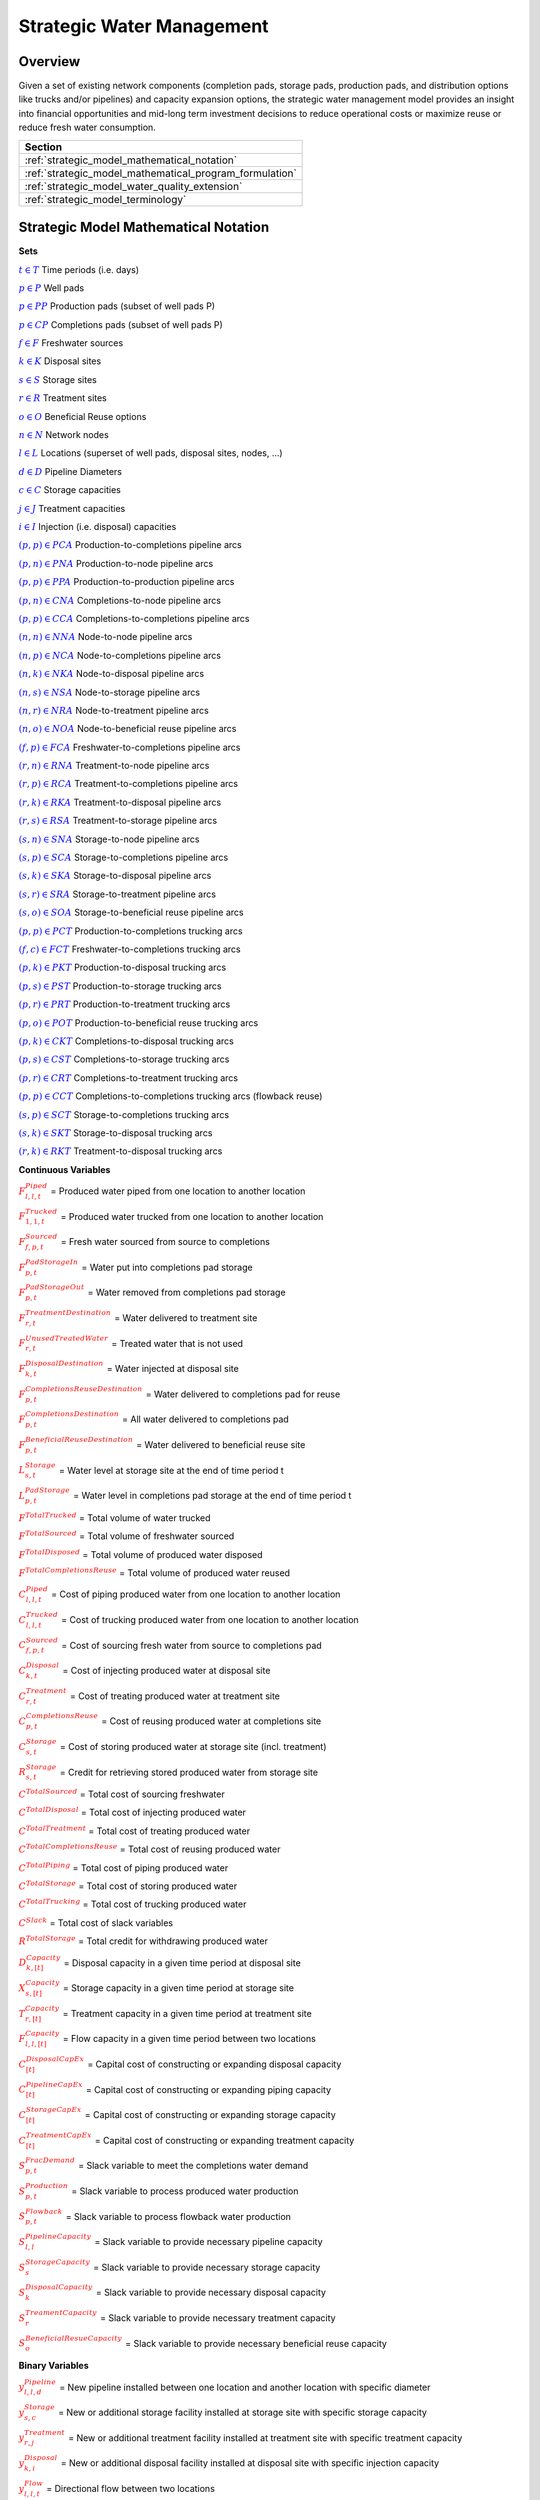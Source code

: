 ﻿Strategic Water Management
==========================

Overview
--------

Given a set of existing network components (completion pads, storage pads, production pads, and distribution options like trucks and/or pipelines) and capacity expansion options, the strategic water management model provides an insight into financial opportunities and mid-long term investment decisions to reduce operational costs or maximize reuse or reduce fresh water consumption.

+---------------------------------------------------------+
| Section                                                 |
+=========================================================+
| :ref:`strategic_model_mathematical_notation`            |
+---------------------------------------------------------+
| :ref:`strategic_model_mathematical_program_formulation` |
+---------------------------------------------------------+
| :ref:`strategic_model_water_quality_extension`          |
+---------------------------------------------------------+
| :ref:`strategic_model_terminology`                      |
+---------------------------------------------------------+


.. _strategic_model_mathematical_notation:

Strategic Model Mathematical Notation
-------------------------------------

**Sets**

:math:`\textcolor{blue}{t ∈ T}`			                               Time periods (i.e. days)

:math:`\textcolor{blue}{p ∈ P}`			                               Well pads

:math:`\textcolor{blue}{p ∈ PP}`			                           Production pads (subset of well pads P)

:math:`\textcolor{blue}{p ∈ CP}`		                               Completions pads (subset of well pads P)

:math:`\textcolor{blue}{f ∈ F}`			                               Freshwater sources

:math:`\textcolor{blue}{k ∈ K}`			                               Disposal sites

:math:`\textcolor{blue}{s ∈ S}`			                               Storage sites

:math:`\textcolor{blue}{r ∈ R}`			                               Treatment sites

:math:`\textcolor{blue}{o ∈ O}`			                               Beneficial Reuse options

:math:`\textcolor{blue}{n ∈ N}`			                               Network nodes

:math:`\textcolor{blue}{l ∈ L}`			                               Locations (superset of well pads, disposal sites, nodes, …)

:math:`\textcolor{blue}{d ∈ D}`			                               Pipeline Diameters

:math:`\textcolor{blue}{c ∈ C}`				                           Storage capacities

:math:`\textcolor{blue}{j ∈ J}`				                           Treatment capacities

:math:`\textcolor{blue}{i ∈ I}`				                           Injection (i.e. disposal) capacities


:math:`\textcolor{blue}{(p,p) ∈ PCA}`	                               Production-to-completions pipeline arcs

:math:`\textcolor{blue}{(p,n) ∈ PNA}`                                 Production-to-node pipeline arcs

:math:`\textcolor{blue}{(p,p) ∈ PPA}`                                 Production-to-production pipeline arcs

:math:`\textcolor{blue}{(p,n) ∈ CNA}`	                               Completions-to-node pipeline arcs

:math:`\textcolor{blue}{(p,p) ∈ CCA}`	                               Completions-to-completions pipeline arcs

:math:`\textcolor{blue}{(n,n) ∈ NNA}`                                 Node-to-node pipeline arcs

:math:`\textcolor{blue}{(n,p) ∈ NCA}`                                 Node-to-completions pipeline arcs

:math:`\textcolor{blue}{(n,k) ∈ NKA}`	                               Node-to-disposal pipeline arcs

:math:`\textcolor{blue}{(n,s) ∈ NSA}`	                               Node-to-storage pipeline arcs

:math:`\textcolor{blue}{(n,r) ∈ NRA}`                                 Node-to-treatment pipeline arcs

:math:`\textcolor{blue}{(n,o) ∈ NOA}`	                               Node-to-beneficial reuse pipeline arcs

:math:`\textcolor{blue}{(f,p) ∈ FCA}`	                               Freshwater-to-completions pipeline arcs

:math:`\textcolor{blue}{(r,n) ∈ RNA}`	                               Treatment-to-node pipeline arcs

:math:`\textcolor{blue}{(r,p) ∈ RCA}`	                               Treatment-to-completions pipeline arcs

:math:`\textcolor{blue}{(r,k) ∈ RKA}`	                               Treatment-to-disposal pipeline arcs

:math:`\textcolor{blue}{(r,s) ∈ RSA}`			                       Treatment-to-storage pipeline arcs

:math:`\textcolor{blue}{(s,n) ∈ SNA}`	                               Storage-to-node pipeline arcs

:math:`\textcolor{blue}{(s,p) ∈ SCA}`	                               Storage-to-completions pipeline arcs

:math:`\textcolor{blue}{(s,k) ∈ SKA}`	                               Storage-to-disposal pipeline arcs

:math:`\textcolor{blue}{(s,r) ∈ SRA}`	                               Storage-to-treatment pipeline arcs

:math:`\textcolor{blue}{(s,o) ∈ SOA}`	                               Storage-to-beneficial reuse pipeline arcs


:math:`\textcolor{blue}{(p,p) ∈ PCT}`	                               Production-to-completions trucking arcs

:math:`\textcolor{blue}{(f,c) ∈ FCT}`                                 Freshwater-to-completions trucking arcs

:math:`\textcolor{blue}{(p,k) ∈ PKT}`	                               Production-to-disposal trucking arcs

:math:`\textcolor{blue}{(p,s) ∈ PST}`                                 Production-to-storage trucking arcs

:math:`\textcolor{blue}{(p,r) ∈ PRT}`	                               Production-to-treatment trucking arcs

:math:`\textcolor{blue}{(p,o) ∈ POT}`	                               Production-to-beneficial reuse trucking arcs

:math:`\textcolor{blue}{(p,k) ∈ CKT}`	                               Completions-to-disposal trucking arcs

:math:`\textcolor{blue}{(p,s) ∈ CST}`	                               Completions-to-storage trucking arcs

:math:`\textcolor{blue}{(p,r) ∈ CRT}`                                 Completions-to-treatment trucking arcs

:math:`\textcolor{blue}{(p,p) ∈ CCT}`	                               Completions-to-completions trucking arcs (flowback reuse)

:math:`\textcolor{blue}{(s,p) ∈ SCT}`                                 Storage-to-completions trucking arcs

:math:`\textcolor{blue}{(s,k) ∈ SKT}`                                 Storage-to-disposal trucking arcs

:math:`\textcolor{blue}{(r,k) ∈ RKT}`	                               Treatment-to-disposal trucking arcs



**Continuous Variables**

:math:`\textcolor{red}{F_{l,l,t}^{Piped}}` =                           Produced water piped from one location to another location

:math:`\textcolor{red}{F_{1,1,t}^{Trucked}}` =	                       Produced water trucked from one location to another location

:math:`\textcolor{red}{F_{f,p,t}^{Sourced}}` =                         Fresh water sourced from source to completions

:math:`\textcolor{red}{F_{p,t}^{PadStorageIn}}` =	                   Water put into completions pad storage

:math:`\textcolor{red}{F_{p,t}^{PadStorageOut}}` =	                   Water removed from completions pad storage

:math:`\textcolor{red}{F_{r,t}^{TreatmentDestination}}` =	           Water delivered to treatment site

:math:`\textcolor{red}{F_{r,t}^{UnusedTreatedWater}}` =	               Treated water that is not used

:math:`\textcolor{red}{F_{k,t}^{DisposalDestination}}` =               Water injected at disposal site

:math:`\textcolor{red}{F_{p,t}^{CompletionsReuseDestination}}` =	   Water delivered to completions pad for reuse

:math:`\textcolor{red}{F_{p,t}^{CompletionsDestination}}` =	           All water delivered to completions pad

:math:`\textcolor{red}{F_{p,t}^{BeneficialReuseDestination}}` =	       Water delivered to beneficial reuse site



:math:`\textcolor{red}{L_{s,t}^{Storage}}` =	                       Water level at storage site at the end of time period t

:math:`\textcolor{red}{L_{p,t}^{PadStorage}}` =	                       Water level in completions pad storage  at the end of time period t

:math:`\textcolor{red}{F^{TotalTrucked}}` =	                           Total volume of water trucked

:math:`\textcolor{red}{F^{TotalSourced}}` =                            Total volume of freshwater sourced

:math:`\textcolor{red}{F^{TotalDisposed}}` =                           Total volume of produced water disposed

:math:`\textcolor{red}{F^{TotalCompletionsReuse}}` =                   Total volume of produced water reused



:math:`\textcolor{red}{C_{l,l,t}^{Piped}}` =	                       Cost of piping produced water from one location to another location

:math:`\textcolor{red}{C_{l,l,t}^{Trucked}}` =	                       Cost of trucking produced water from one location to another location

:math:`\textcolor{red}{C_{f,p,t}^{Sourced}}` =	                       Cost of sourcing fresh water from source to completions pad

:math:`\textcolor{red}{C_{k,t}^{Disposal}}` =                          Cost of injecting produced water at disposal site

:math:`\textcolor{red}{C_{r,t}^{Treatment}}` =	                       Cost of treating produced water at treatment site

:math:`\textcolor{red}{C_{p,t}^{CompletionsReuse}}` =                  Cost of reusing produced water at completions site

:math:`\textcolor{red}{C_{s,t}^{Storage}}` =                           Cost of storing produced water at storage site (incl. treatment)

:math:`\textcolor{red}{R_{s,t}^{Storage}}` =                           Credit for retrieving stored produced water from storage site

:math:`\textcolor{red}{C^{TotalSourced}}` =                            Total cost of sourcing freshwater

:math:`\textcolor{red}{C^{TotalDisposal}}` =                           Total cost of injecting produced water

:math:`\textcolor{red}{C^{TotalTreatment}}` = 	                       Total cost of treating produced water

:math:`\textcolor{red}{C^{TotalCompletionsReuse}}` =                   Total cost of reusing produced water

:math:`\textcolor{red}{C^{TotalPiping}}` = 	                           Total cost of piping produced water

:math:`\textcolor{red}{C^{TotalStorage}}` =                            Total cost of storing produced water

:math:`\textcolor{red}{C^{TotalTrucking}}` =                           Total cost of trucking produced water

:math:`\textcolor{red}{C^{Slack}}` =                                   Total cost of slack variables

:math:`\textcolor{red}{R^{TotalStorage}}` = 	                       Total credit for withdrawing produced water



:math:`\textcolor{red}{D_{k,[t]}^{Capacity}}` =                        Disposal capacity in a given time period at disposal site

:math:`\textcolor{red}{X_{s,[t]}^{Capacity}}` =                        Storage capacity in a given time period at storage site

:math:`\textcolor{red}{T_{r,[t]}^{Capacity}}` =                        Treatment capacity in a given time period at treatment site

:math:`\textcolor{red}{F_{l,l,[t]}^{Capacity}}` =                      Flow capacity in a given time period between two locations



:math:`\textcolor{red}{C_{[t]}^{DisposalCapEx}}` =                     Capital cost of constructing or expanding disposal capacity

:math:`\textcolor{red}{C_{[t]}^{PipelineCapEx}}` =                     Capital cost of constructing or expanding piping capacity

:math:`\textcolor{red}{C_{[t]}^{StorageCapEx}}` =                      Capital cost of constructing or expanding storage capacity

:math:`\textcolor{red}{C_{[t]}^{TreatmentCapEx}}` =                    Capital cost of constructing or expanding treatment capacity



:math:`\textcolor{red}{S_{p,t}^{FracDemand}}` =  	                   Slack variable to meet the completions water demand

:math:`\textcolor{red}{S_{p,t}^{Production}}` = 	                   Slack variable to process produced water production

:math:`\textcolor{red}{S_{p,t}^{Flowback}}` = 	                       Slack variable to process flowback water production

:math:`\textcolor{red}{S_{l,l}^{Pipeline Capacity}}` =                 Slack variable to provide necessary pipeline capacity

:math:`\textcolor{red}{S_{s}^{StorageCapacity}}` =                     Slack variable to provide necessary storage capacity

:math:`\textcolor{red}{S_{k}^{DisposalCapacity}}` =                    Slack variable to provide necessary disposal capacity

:math:`\textcolor{red}{S_{r}^{TreamentCapacity}}` =                    Slack variable to provide necessary treatment capacity

:math:`\textcolor{red}{S_{o}^{BeneficialResueCapacity}}` =             Slack variable to provide necessary beneficial reuse capacity



**Binary Variables**


:math:`\textcolor{red}{y_{l,l,d}^{Pipeline}}` =                        New pipeline installed between one location and another location with specific diameter

:math:`\textcolor{red}{y_{s,c}^{Storage}}` =                           New or additional storage facility installed at storage site with specific storage capacity

:math:`\textcolor{red}{y_{r,j}^{Treatment}}` =                         New or additional treatment facility installed at treatment site with specific treatment capacity

:math:`\textcolor{red}{y_{k,i}^{Disposal}}` =                          New or additional disposal facility installed at disposal site with specific injection capacity

:math:`\textcolor{red}{y_{l,l,t}^{Flow}}` =                            Directional flow between two locations

:math:`\textcolor{red}{z_{l,l,d,t}^{Pipeline}}` =                      Timing of pipeline installation between one location and another location with specific diameter

:math:`\textcolor{red}{z_{s,c,t}^{Storage}}` =                         Timing of storage facility installation at storage site with specific storage capacity

:math:`\textcolor{red}{z_{k,i,t}^{Disposal}}` =                        Timing of disposal facility installation at disposal site with specific injection capacity



**Parameters**

:math:`\textcolor{green}{y_{p,t}^{Completions}}` = 	                   Completions demand at a completions site in a time period

:math:`\textcolor{green}{y^{TotalDemand}}` =                           Total water demand over the planning horizon



:math:`\textcolor{green}{β_{p,t}^{Production}}` = 	                   Produced water supply forecast for a production pad

:math:`\textcolor{green}{β_{p,t}^{Flowback}}` =	                       Flowback supply forecast for a completions pad

:math:`\textcolor{green}{β^{TotalProd}}` =                             Total water production (production & flowback) over the planning horizon



:math:`\textcolor{green}{σ_{l,l}^{Pipeline}}` =	                       Initial weekly pipeline capacity between two locations

:math:`\textcolor{green}{σ_{k}^{Disposal}}` =	                       Initial weekly disposal capacity at a disposal site

:math:`\textcolor{green}{σ_{s}^{Storage}}` =                           Initial storage capacity at a storage site

:math:`\textcolor{green}{σ_{p,t}^{PadStorage}}` =                      Storage capacity at completions site

:math:`\textcolor{green}{σ_{r}^{Treatment}}` =                         Initial weekly treatment capacity at a treatment site

:math:`\textcolor{green}{σ_{o}^{BeneficialReuse}}` =                   Initial weekly reuse capacity at a reuse site

:math:`\textcolor{green}{σ_{f,t}^{Freshwater}}` =                      Weekly freshwater sourcing capacity at freshwater source

:math:`\textcolor{green}{σ_{p}^{Offloading,Pad}}` =                    Weekly truck offloading sourcing capacity per pad

:math:`\textcolor{green}{σ_{s}^{Offloading,Storage}}` =	               Weekly truck offloading sourcing capacity per storage site


:math:`\textcolor{green}{σ_{p}^{Processing,Pad}}` =                    Weekly processing (e.g. clarification) capacity per pad

:math:`\textcolor{green}{σ_{s}^{Processing,Storage}}` =                Weekly processing (e.g. clarification) capacity at storage site

:math:`\textcolor{green}{σ_{n}^{Node}}` =                              Weekly capacity per network node



:math:`\textcolor{green}{W_{r}^{TreatmentComponent}}` =                Water quality component treated for at treatment site

:math:`\textcolor{green}{ϵ_{r, w}^{Treatment}}` =                      Treatment efficiency at treatment site

:math:`\textcolor{green}{α^{AnnualizationRate}}` =                     Annualization Rate [%]



:math:`\textcolor{green}{δ_{i}^{Disposal}}` =                          Disposal capacity installation or expansion increments

:math:`\textcolor{green}{δ_{c}^{Storage}}` =                           Storage capacity installation or expansion increments

:math:`\textcolor{green}{δ_{j}^{Treatment}}` =                         Treatment capacity installation or expansion increments

:math:`\textcolor{green}{δ^{Truck}}` =                                 Truck capacity



:math:`\textcolor{green}{τ_{k}^{Disposal}}` =                          Disposal construction or expansion lead time

:math:`\textcolor{green}{τ_{s}^{Storage}}` =                           Storage construction or expansion lead time

:math:`\textcolor{green}{τ_{l,l}^{Pipeline}}` =                        Pipeline construction or expansion lead time

:math:`\textcolor{green}{τ_{p,p}^{Trucking}}` =                        Drive time between two pads

:math:`\textcolor{green}{τ_{p,k}^{Trucking}}` =	                       Drive time from a pad to a disposal site

:math:`\textcolor{green}{τ_{p,s}^{Trucking}}` =	                       Drive time from a pad to a storage site

:math:`\textcolor{green}{τ_{p,r}^{Trucking}}` =	                       Drive time from a pad to a treatment site

:math:`\textcolor{green}{τ_{p,o}^{Trucking}}` =                        Drive time from a pad to a beneficial reuse site

:math:`\textcolor{green}{τ_{s,p}^{Trucking}}` =	                       Drive time from a storage site to a completions site

:math:`\textcolor{green}{τ_{s,k}^{Trucking}}` =                        Drive time from a storage site to a disposal site

:math:`\textcolor{green}{τ_{r,k}^{Trucking}}` =                        Drive time from a treatment site to a disposal site

:math:`\textcolor{green}{λ_{s}^{Storage}}` =                           Initial storage level at storage site

:math:`\textcolor{green}{λ_{p}^{PadStorage}}` =                        Initial storage level at completions site

:math:`\textcolor{green}{θ_{s}^{Storage}}` =                           Terminal storage level at storage site

:math:`\textcolor{green}{θ_{p}^{PadStorage}}` =                        Terminal storage level at completions site

:math:`\textcolor{green}{κ_{k,i}^{Disposal}}` =                        Disposal construction or expansion capital cost for selected capacity increment

:math:`\textcolor{green}{κ_{s,c}^{Storage}}` =                         Storage construction or expansion capital cost for selected capacity increment

:math:`\textcolor{green}{κ_{r,j}^{Treatment}}` =                       Treatment construction or expansion capital cost for selected capacity increment


**The cost parameter for expanding or constructing new pipeline capacity is structured differently depending on model configuration settings. If the pipeline cost configuration is distance based:**

    :math:`\textcolor{green}{κ^{Pipeline}}` =                              Pipeline construction or expansion capital cost [$/inch-mile]

    :math:`\textcolor{green}{μ_{d}^{Pipeline}}` =                          Pipeline diameter installation or expansion increments  [inch]

    :math:`\textcolor{green}{λ_{l,l}^{Pipeline}}` = 	                   Pipeline segment length [miles]

**Otherwise, if the pipeline cost configuration is capacity based:**

    :math:`\textcolor{green}{κ_{l,l,d}^{Pipeline}}` =                      Pipeline construction or expansion capital cost for selected diameter capacity [$/bbl/day]

    :math:`\textcolor{green}{δ_{d}^{Pipeline}}` =                          Pipeline capacity installation or expansion capacity increments  [bbl/day]


:math:`\textcolor{green}{π_{k}^{Disposal}}` =                          Disposal operational cost

:math:`\textcolor{green}{π_{r}^{Treatment}}` =	                       Treatment operational cost (may include “clean brine”)

:math:`\textcolor{green}{π_{p}^{CompletionReuse}}` =                   Completions reuse operational cost

:math:`\textcolor{green}{π_{s}^{Storage}}` =                           Storage deposit operational cost

:math:`\textcolor{green}{ρ_{s}^{Storage}}` =                           Storage withdrawal operational credit

:math:`\textcolor{green}{π_{l,l}^{Pipeline}}` =	                       Pipeline operational cost

:math:`\textcolor{green}{π_{l}^{Trucking}}` =                          Trucking hourly cost (by source)

:math:`\textcolor{green}{π_{f}^{Sourcing}}` =                          Fresh sourcing cost


:math:`\textcolor{green}{M^{Flow}}` =                                  Big-M flow parameter



:math:`\textcolor{green}{ψ^{FracDemand}}` =                            Slack cost parameter

:math:`\textcolor{green}{ψ^{Production}}` =                            Slack cost parameter

:math:`\textcolor{green}{ψ^{Flowback}}` =                              Slack cost parameter

:math:`\textcolor{green}{ψ^{PipelineCapacity}}` =                      Slack cost parameter

:math:`\textcolor{green}{ψ^{StorageCapacity}}` =  	                   Slack cost parameter

:math:`\textcolor{green}{ψ^{DisposalCapacity}}` =                      Slack cost parameter

:math:`\textcolor{green}{ψ^{TreamentCapacity}}` =                      Slack cost parameter

:math:`\textcolor{green}{ψ^{BeneficialReuseCapacity}}` =  	           Slack cost parameter



.. _strategic_model_mathematical_program_formulation:

Strategic Model Mathematical Program Formulation
------------------------------------------------


**Objectives**

Two objective functions can be considered for the optimization of a produced water system: first, the minimization of costs, which includes operational costs associated with procurement of fresh water, the cost of disposal, trucking and piping produced water between well pads and treatment facilities, and the cost of storing, treating and reusing produced water. Capital costs are also considered due to infrastructure build out such as the installation of pipelines, treatment, and storage facilities. A credit for (re)using treated water is also considered, and additional slack variables are included to facilitate the identification of potential issues with input data. The second objective is the maximization of water reused which is defined as the ratio between the treated produced water that is used in completions operations and the total produced water coming to surface.

.. math::

    min = \textcolor{red}{C^{TotalSourced}}+\textcolor{red}{C^{TotalDisposal}}+\textcolor{red}{C^{TotalTreatment}}

        +\textcolor{red}{C^{TotalCompletionsReuse}}+\textcolor{red}{C^{TotalPiping}}+\textcolor{red}{C^{TotalStorage}}

        + \textcolor{red}{C^{TotalTrucking}}+\textcolor{green}{α^{AnnualizationRate}}⋅(\textcolor{red}{C^{DisposalCapEx}}

        +\textcolor{red}{C^{StorageCapEx}}+\textcolor{red}{C^{TreatmentCapEx}}+\textcolor{red}{C^{PipelineCapEx}})

        +\textcolor{red}{C^{Slack}}-\textcolor{red}{R^{TotalStorage}}


.. math::

    max = \textcolor{red}{F^{TotalCompletionsReuse}}/\textcolor{green}{β^{TotalProd}}



**Annualization Rate Calculation:**

The annualization rate is calculated using the formula described at this website:  http://www.energycommunity.org/webhelppro/Expressions/AnnualizedCost.htm.
The annualization rate takes the discount rate (rate) and the number of years the CAPEX investment is expected to be used (life) as input.

.. math::
    \textcolor{green}{α^{AnnualizationRate}} = \frac{\textcolor{green}{rate}}{(1-{(1+\textcolor{green}{rate})}^{-\textcolor{green}{life}})}


**Completions Pad Demand Balance:** ∀p ∈ CP, t ∈ T

Completions pad demand can be met by trucked or piped water moved into the pad in addition to water in completions pad storage. For each completions pad and for each time period, completions demand at the given pad is equal to the sum of all piped and trucked water moved into the completions pad plus water removed from the pad storage minus water put into the pad storage plus a slack.

.. math::

    \textcolor{green}{γ_{p,t}^{Completions}} = ∑_{(n,p)∈NCA}\textcolor{red}{F_{l,l,t}^{Piped}}+∑_{(p,p)∈PCA}\textcolor{red}{F_{l,l,t}^{Piped}}+∑_{(s,p)∈SCA}\textcolor{red}{F_{l,l,t}^{Piped}}

        +∑_{(p,c)∈CCA}\textcolor{red}{F_{l,l,t}^{Piped}} +∑_{(r,p)∈RCA}\textcolor{red}{F_{l,l,t}^{Piped}} +∑_{(f,p)∈FCA}\textcolor{red}{F_{l,l,t}^{Sourced}}

        +∑_{(p,p)∈PCT}\textcolor{red}{F_{l,l,t}^{Trucked}} +∑_{(s,p)∈SCT}\textcolor{red}{F_{l,l,t}^{Trucked}} +∑_{(p,p)∈CCT}\textcolor{red}{F_{l,l,t}^{Trucked}}

        +∑_{(f,p)∈FCT}\textcolor{red}{F_{l,l,t}^{Trucked}} +\textcolor{red}{F_{p,t}^{PadStorageOut}}-\textcolor{red}{F_{p,t}^{PadStorageIn}}+\textcolor{red}{S_{p,t}^{FracDemand}}


**Completions Pad Storage Balance:** ∀p ∈ CP, t ∈ T

Sets the storage level at the completions pad. For each completions pad and for each time period, completions pad storage is equal to storage in last time period plus water put in minus water removed. If it is the first time period, the pad storage is the initial pad storage.


.. math::

    \textcolor{red}{L_{p,t}^{PadStorage}} = \textcolor{green}{λ_{p,t=1}^{PadStorage}}+\textcolor{red}{L_{p,t-1}^{PadStorage}}+\textcolor{red}{F_{p,t}^{StorageIn}}-\textcolor{red}{F_{p,t}^{StorageOut}}



**Completions Pad Storage Capacity:** ∀p ∈ CP, t ∈ T

The storage at each completions pad must always be at or below its capacity in every time period.

.. math::

    \textcolor{red}{L_{p,t}^{PadStorage}}≤\textcolor{green}{σ_{p}^{PadStorage}}



**Terminal Completions Pad Storage Level:** ∀p ∈ CP, t ∈ T

The storage in the last period must be at or below its terminal storage level.

.. math::

    \textcolor{red}{L_{p,t=T}^{PadStorage}}≤\textcolor{green}{θ_{p}^{PadStorage}}

The storage in the last period must be at or below its terminal storage level.



**Freshwater Sourcing Capacity:** ∀f ∈ F, t ∈ T

For each freshwater source and each time period, the outgoing water from the freshwater source is below the freshwater capacity.

.. math::

      ∑_{(f,p)∈FCA}\textcolor{red}{F_{l,l,t}^{Sourced}} +∑_{(f,p)∈FCT}\textcolor{red}{F_{l,l,t}^{Trucked}} ≤\textcolor{green}{σ_{f,t}^{Freshwater}}



**Completions Pad Truck Offloading Capacity:** ∀p ∈ CP, t ∈ T

For each completions pad and time period, the volume of water being trucked into the completions pad must be below the trucking offloading capacity.

.. math::

    ∑_{(p,p)∈PCT}\textcolor{red}{F_{l,l,t}^{Trucked}} +∑_{(s,p)∈SCT}\textcolor{red}{F_{l,l,t}^{Trucked}} +∑_{(f,p)∈FCT}\textcolor{red}{F_{l,l,t}^{Trucked}}

        +∑_{(p,p)∈CCT}\textcolor{red}{F_{l,l,t}^{Trucked}} ≤\textcolor{green}{σ_{p}^{Offloading,Pad}}



**Completions Pad Processing Capacity:**

For each completions pad and time period, the volume of water (excluding freshwater) coming in must be below the processing limit.

.. math::

    ∑_{(n,p)∈NCA}\textcolor{red}{F_{l,l,t}^{Piped}} +∑_{(p,p)∈PCA}\textcolor{red}{F_{l,l,t}^{Piped}} +∑_{(s,p)∈SCA}\textcolor{red}{F_{l,l,t}^{Piped}}

        +∑_{(p,c)∈CCA}\textcolor{red}{F_{l,l,t}^{Piped}} +∑_{(r,p)∈RCA}\textcolor{red}{F_{l,l,t}^{Piped}} +∑_{(p,p)∈PCT}\textcolor{red}{F_{l,l,t}^{Trucked}}

        +∑_{(s,p)∈SCT}\textcolor{red}{F_{l,l,t}^{Trucked}} +∑_{(p,p)∈CCT}\textcolor{red}{F_{l,l,t}^{Trucked}} ≤\textcolor{green}{σ_{p}^{Processing,Pad}}


.. note:: This constraint has not actually been implemented yet.



**Storage Site Truck Offloading Capacity:** ∀s ∈ S, t ∈ T

For each storage site and each time period, the volume of water being trucked into the storage site must be below the trucking offloading capacity for that storage site.

.. math::

    ∑_{(p,s)∈PST}\textcolor{red}{F_{l,l,t}^{Trucked}} +∑_{(p,s)∈CST}\textcolor{red}{F_{l,l,t}^{Trucked}} ≤\textcolor{green}{σ_{s}^{Offloading,Storage}}



**Storage Site Processing Capacity:** ∀s ∈ S, t ∈ T

For each storage site and each time period, the volume of water being trucked into the storage site must be less than the processing capacity for that storage site.

.. math::

    ∑_{(n,s)∈NSA}\textcolor{red}{F_{l,l,t}^{Piped}}+∑_{(r,s)∈RSA}\textcolor{red}{F_{l,l,t}^{Piped}} +∑_{(p,s)∈PST}\textcolor{red}{F_{l,l,t}^{Trucked}}

        +∑_{(p,s)∈CST}\textcolor{red}{F_{l,l,t}^{Trucked}} ≤\textcolor{green}{σ_{s}^{Processing,Storage}}




**Production Pad Supply Balance:** ∀p ∈ PP, t ∈ T

All produced water must be accounted for. For each production pad and for each time period, the volume of outgoing water must be equal to the forecasted produced water for the production pad.

.. math::

    \textcolor{green}{β_{p,t}^{Production}} = ∑_{(p,n)∈PNA}\textcolor{red}{F_{l,l,t}^{Piped}} +∑_{(p,p)∈PCA}\textcolor{red}{F_{l,l,t}^{Piped}}+∑_{(p,p)∈PPA}\textcolor{red}{F_{l,l,t}^{Piped}}

        +∑_{(p,p)∈PCT}\textcolor{red}{F_{l,l,t}^{Trucked}}+∑_{(p,k)∈PKT}\textcolor{red}{F_{l,l,t}^{Trucked}}+∑_{(p,s)∈PST}\textcolor{red}{F_{l,l,t}^{Trucked}}

        +∑_{(p,r)∈PRT}\textcolor{red}{F_{l,l,t}^{Trucked}} +∑_{(p,o)∈POT}\textcolor{red}{F_{l,l,t}^{Trucked}}+\textcolor{red}{S_{p,t}^{Production}}



**Completions Pad Supply Balance (i.e. Flowback Balance):** ∀p ∈ CP, t ∈ T

All flowback water must be accounted for.  For each completions pad and for each time period, the volume of outgoing water must be equal to the forecasted flowback produced water for the completions pad.

.. math::

    \textcolor{green}{β_{p,t}^{Flowback}} = ∑_{(p,n)∈CNA}\textcolor{red}{F_{l,l,t}^{Piped}}+∑_{(p,c)∈CCA}\textcolor{red}{F_{l,l,t}^{Piped}}+∑_{(p,p)∈CCT}\textcolor{red}{F_{l,l,t}^{Trucked}}

    +∑_{(p,k)∈CKT}\textcolor{red}{F_{l,l,t}^{Trucked}}+∑_{(p,s)∈CST}\textcolor{red}{F_{l,l,t}^{Trucked}}+∑_{(p,r)∈CRT}\textcolor{red}{F_{l,l,t}^{Trucked}} +\textcolor{red}{S_{p,t}^{Flowback}}



**Network Node Balance:** ∀n ∈ N, t ∈ T

Flow balance constraint (i.e., inputs are equal to outputs). For each pipeline node and for each time period, the volume water into the node is equal to the volume of water out of the node.

.. math::

    ∑_{(p,n)∈PNA}\textcolor{red}{F_{l,l,t}^{Piped}} +∑_{(p,n)∈CNA}\textcolor{red}{F_{l,l,t}^{Piped}} +∑_{(n ̃,n)∈NNA}\textcolor{red}{F_{l,l,t}^{Piped}}+∑_{(s,n)∈SNA}\textcolor{red}{F_{l,l,t}^{Piped}}

        = ∑_{(n,n ̃ )∈NNA}\textcolor{red}{F_{l,l,t}^{Piped}} +∑_{(n,p)∈NCA}\textcolor{red}{F_{l,l,t}^{Piped}}+∑_{(n,k)∈NKA}\textcolor{red}{F_{l,l,t}^{Piped}}

        +∑_{(n,r)∈NRA}\textcolor{red}{F_{l,l,t}^{Piped}} +∑_{(n,s)∈NSA}\textcolor{red}{F_{l,l,t}^{Piped}} +∑_{(n,o)∈NOA}\textcolor{red}{F_{l,l,t}^{Piped}}



**Bi-Directional Flow:** ∀(l,l) ∈ {PCA,PNA,PPA,CNA,NNA,NCA,NKA,NSA,NRA,…,SOA}, t ∈ T

There can only be flow in one direction for a given pipeline arc in a given time period. Flow is only allowed in a given direction if the binary indicator for that direction is “on”.


.. math::

    \textcolor{red}{y_{l,l ̃,t}^{Flow}}+\textcolor{red}{y_{l ̃,l,t}^{Flow}} = 1

.. note:: Technically this constraint should only be enforced for truly reversible arcs (e.g. NCA and CNA); and even then it only needs to be defined per one reversible arc (e.g. NCA only and not NCA and CNA).

.. math::

    \textcolor{red}{F_{l,l,t}^{Piped}}≤\textcolor{red}{y_{l,l,t}^{Flow}}⋅\textcolor{green}{M^{Flow}}



**Storage Site Balance:** ∀s ∈ S, t ∈ T

For each storage site and for each time period, if it is the first time period, the storage level is the initial storage. Otherwise, the storage level is equal to the storage level in the previous time period plus water inputs minus water outputs.

.. math::

    \textcolor{red}{L_{s,t}^{Storage}} = \textcolor{green}{λ_{s,t=1}^{Storage}}+\textcolor{red}{L_{s,t-1}^{Storage}}+∑_{(n,s)∈NSA}\textcolor{red}{F_{l,l,t}^{Piped}}+∑_{(r,s)∈RSA}\textcolor{red}{F_{l,l,t}^{Piped}} +∑_{(p,s)∈PST}\textcolor{red}{F_{l,l,t}^{Trucked}}

        +∑_{(p,s)∈CST}\textcolor{red}{F_{l,l,t}^{Trucked}}-∑_{(s,n)∈SNA}\textcolor{red}{F_{l,l,t}^{Piped}}-∑_{(s,p)∈SCA}\textcolor{red}{F_{l,l,t}^{Piped}}-∑_{(s,k)∈SKA}\textcolor{red}{F_{l,l,t}^{Piped}}

        -∑_{(s,r)∈SRA}\textcolor{red}{F_{l,l,t}^{Piped}}-∑_{(s,o)∈SOA}\textcolor{red}{F_{l,l,t}^{Piped}}-∑_{(s,p)∈SCT}\textcolor{red}{F_{l,l,t}^{Trucked}}-∑_{(s,k)∈SKT}\textcolor{red}{F_{l,l,t}^{Trucked}}



**Terminal Storage Level:** ∀s ∈ S, t ∈ T

For each storage site, the storage in the last time period must be less than or equal to the predicted/set terminal storage level.

.. math::

    \textcolor{red}{L_{s,t=T}^{Storage}}≤\textcolor{green}{θ_{s}^{Storage}}



**Network Node Capacity:** ∀n ∈ N, t ∈ T

Flow capacity constraint. For each pipeline node and for each time period, the volume should not exceed the node capacity.

.. math::

    ∑_{(p,n)∈PNA}\textcolor{red}{F_{l,l,t}^{Piped}} +∑_{(p,n)∈CNA}\textcolor{red}{F_{l,l,t}^{Piped}} 
    
    +∑_{(n ̃,n)∈NNA}\textcolor{red}{F_{l,l,t}^{Piped}}+∑_{(s,n)∈SNA}\textcolor{red}{F_{l,l,t}^{Piped}}

        ≤ \textcolor{green}{σ_{n}^{Node}}



**Pipeline Capacity Construction Expansion:** ∀{l,l} ∈ {PCA,PNA,PPA,NKA,CNA,NCA,NSA,NOA,FCA,RCA,SKA,SOA,RSA,SRA}, [t ∈ T]

Sets the flow capacity in a given pipeline during a given time period. Different constraints apply depending on if the pipeline is realistically reversible or not.

.. math::

    \textcolor{red}{F_{l,l ̂,[t]}^{Capacity}} = \textcolor{green}{σ_{l,l ̂}^{Pipeline}}+∑_{d∈D}\textcolor{green}{δ_{d}^{Pipeline}}⋅\textcolor{red}{y_{l,l ̂,d}^{Pipeline}}+\textcolor{red}{S_{l,l ̂}^{PipelineCapacity}}

∀(l,l)∈{PPA,CNA,NNA,NCA,NSA,NRA,RNA,RKA,SNA,SCA},[t∈T]

.. math::

    \textcolor{red}{F_{l,l ̂,[t]}^{Capacity}} = \textcolor{green}{σ_{l,l ̂}^{Pipeline}}+∑_{d∈D}\textcolor{green}{δ_{d}^{Pipeline}}⋅(\textcolor{red}{y_{l,l ̂,d}^{Pipeline}}+\textcolor{red}{y_{l ̂,l,d}^{Pipeline}} )+\textcolor{red}{S_{l,l ̂}^{PipelineCapacity}}

.. note::

    δ can be input by user or calculated. If the user chooses to calculate pipeline capacity, the parameter will be calculated by the equation below where k_{l,l} is Hazen-Williams constant and ω is Hazen-Williams exponent as per Cafaro & Grossmann (2020) and d represents the pipeline diameter as per the set d∈D.

    See equation:

.. math::

    \textcolor{green}{δ_{d}^{Pipeline}} = k_{l,l}⋅\textcolor{blue}{d}^{ω}


∀{l,l} ∈ {PCA,PNA,PPA,CNA,RCA NNA,NCA,NKA,NSA,NRA,…,SOA}, t ∈ T

.. math::

    \textcolor{red}{F_{l,l,t}^{Piped}}≤\textcolor{red}{F_{l,l,[t]}^{Capacity}}



**Storage Capacity Construction/Expansion:** ∀s ∈ S, [t ∈ T]

This constraint accounts for the expansion of available storage capacity or installation of storage facilities. If expansion/construction is selected, expand the capacity by the set expansion amount. The water level at the storage site must be less than this capacity. As of now, the model considers that a storage facility is expanded or built at the beginning of the planning horizon. The C0 notation indicates that we also include the 0th case, meaning that there is no selection in the set C where no capacity is added.

.. math::

    \textcolor{red}{X_{s,[t]}^{Capacity}} = \textcolor{green}{σ_{s}^{Storage}}+∑_{c∈C_0}\textcolor{green}{δ_{c}^{Storage}}⋅\textcolor{red}{y_{s,c}^{Storage}}+\textcolor{red}{S_{s}^{StorageCapacity}}

∀s ∈ S, t ∈ T

.. math::

    \textcolor{red}{L_{s,t}^{Storage}}≤\textcolor{red}{X_{s,[t]}^{Capacity}}



**Disposal Capacity Construction/Expansion:** ∀k ∈ K, [t ∈ T]

This constraint accounts for the expansion of available disposal sites or installation of new disposal sites. If expansion/construction is selected, expand the capacity by the set expansion amount. The total disposed water in a given time period must be less than this new capacity.

.. math::

    \textcolor{red}{D_{k,[t]}^{Capacity}} = \textcolor{green}{σ_{k}^{Disposal}}+∑_{i∈I_0}\textcolor{green}{δ_{i}^{Disposal}}⋅\textcolor{red}{y_{k,i}^{Disposal}}+\textcolor{red}{S_{k}^{DisposalCapacity}}

∀k ∈ K, t ∈ T

.. math::

    ∑_{(n,k)∈NKA}\textcolor{red}{F_{l,l,t}^{Piped}} +∑_{(s,k)∈SKA}\textcolor{red}{F_{l,l,t}^{Piped}} +∑_{(s,k)∈SKT}\textcolor{red}{F_{l,l,t}^{Trucked}} +∑_{(p,k)∈PKT}\textcolor{red}{F_{l,l,t}^{Trucked}}

        +∑_{(p,k)∈CKT}\textcolor{red}{F_{l,l,t}^{Trucked}} +∑_{(r,k)∈RKT}\textcolor{red}{F_{l,l,t}^{Trucked}} ≤\textcolor{red}{D_{k,[t]}^{Capacity}}



**Treatment Capacity Construction/Expansion:** ∀r ∈ R, [t ∈ T]

Similarly to Disposal and Storage Capacity Construction/Expansion constraints, the current treatment capacity can be expanded as required or new facilities may be installed.

.. math::

    \textcolor{red}{T_{r,[t]}^{Capacity}} = \textcolor{green}{σ_{r}^{Treatment}}+∑_{j∈J_0}\textcolor{green}{δ_{j}^{Treatment}}⋅\textcolor{red}{y_{r,j}^{Treatment}}+\textcolor{red}{S_{r}^{TreatmentCapacity}}

∀r ∈ R, t ∈ T

.. math::

    ∑_{(n,r)∈NRA}\textcolor{red}{F_{l,l,t}^{Piped}} +∑_{(s,r)∈SRA}\textcolor{red}{F_{l,l,t}^{Piped}} +∑_{(p,r)∈PRT}\textcolor{red}{F_{l,l,t}^{Trucked}}

        +∑_{(p,r)∈CRT}\textcolor{red}{F_{l,l,t}^{Trucked}} ≤\textcolor{red}{T_{r,[t]}^{Capacity}}


**Treatment Balance:** ∀r ∈ R, t ∈ T

Water input into treatment facility is treated with a level of efficiency, meaning only a given percentage of the water input is outputted to be reused at the completions pads.

.. math::

    \textcolor{green}{ϵ_{r, \textcolor{green}{W_{r}^{TreatmentComponent}}}^{Treatment}}⋅(∑_{(n,r)∈NRA}\textcolor{red}{F_{l,l,t}^{Piped}}+∑_{(s,r)∈SRA}\textcolor{red}{F_{l,l,t}^{Piped}}+∑_{(p,r)∈PRT}\textcolor{red}{F_{l,l,t}^{Trucked}}

        +∑_{(p,r)∈CRT}\textcolor{red}{F_{l,l,t}^{Trucked}} )=∑_{(r,p)∈RCA}\textcolor{red}{F_{l,l,t}^{Piped}} + \textcolor{red}{F_{r,t}^{UnusedTreatedWater}}

where :math:`\textcolor{green}{ϵ_{r, w}^{Treatment}}` <1



**Beneficial Reuse Capacity:** ∀o ∈ O, t ∈ T

For each beneficial reuse site and for each time period, water sent to a site must be less than or equal to the capacity.

.. math::

    ∑_{(n,o)∈NOA}\textcolor{red}{F_{l,l,t}^{Piped}} +∑_{(s,o)∈SOA}\textcolor{red}{F_{l,l,t}^{Piped}} +∑_{(p,o)∈POT}\textcolor{red}{F_{l,l,t}^{Trucked}}

        ≤\textcolor{green}{σ_{o}^{BeneficialReuse}}+\textcolor{red}{S_{o}^{BeneficialReuseCapacity}}



**Fresh Sourcing Cost:**  ∀f ∈ F, p ∈ CP, t ∈ T

For each freshwater source, for each completions pad, and for each time period, the freshwater sourcing cost is equal to all output from the freshwater source times the freshwater sourcing cost.

.. math::

    \textcolor{red}{C_{f,p,t}^{Sourced}} =(\textcolor{red}{F_{f,p,t}^{Sourced}}+\textcolor{red}{F_{f,p,t}^{Trucked}})⋅\textcolor{green}{π_{f}^{Sourcing}}

    \textcolor{red}{C^{TotalSourced}} = ∑_{∀t∈T}∑_{(f,p)∈FCA}\textcolor{red}{C_{f,p,t}^{Sourced}}



**Total Fresh Sourced Volume:**

The total fresh sourced volume is the sum of freshwater movements by truck and pipeline over all time periods, completions pads, and freshwater sources.

.. math::

    \textcolor{red}{F^{TotalSourced}} = ∑_{∀t∈T}∑_{f∈F}∑_{p∈CP}(\textcolor{red}{F_{f,p,t}^{Sourced}}+\textcolor{red}{F_{f,p,t}^{Trucked}})



**Disposal Cost:** ∀k ∈ K, t ∈ T

For each disposal site, for each time period, the disposal cost is equal to all water moved into the disposal site multiplied by the operational disposal cost. Total disposal cost is the sum of disposal costs over all time periods and all disposal sites.

.. math::

       \textcolor{red}{C_{k,t}^{Disposal}} = (∑_{(l,k)∈{NKA,RKA,SKA}}\textcolor{red}{F_{l,l,t}^{Piped}}+∑_{(l,k)∈{PKT,CKT,SKT,RKT}}\textcolor{red}{F_{l,l,t}^{Trucked}})⋅ \textcolor{green}{π_{k}^{Disposal}}

       \textcolor{red}{C^{TotalDisposal}} = ∑_{∀t∈T}∑_{k∈K}\textcolor{red}{C_{k,t}^{Disposal}}



**Total Disposed Volume:**

Total disposed volume over all time is the sum of all piped and trucked water to disposal summed over all time periods.

.. math::

    \textcolor{red}{F^{TotalDisposed}} = ∑_{∀t∈T}(∑_{(l,l)∈{NKA,RKA,SKA}}\textcolor{red}{F_{l,l,t}^{Piped}} +∑_{(l,l)∈{PKT,CKT,SKT,RKT}}\textcolor{red}{F_{l,l,t}^{Trucked}})



**Treatment Cost:** ∀r ∈ R, t ∈ T

For each treatment site, for each time period, the treatment cost is equal to all water moved to the treatment site multiplied by the operational treatment cost. The total treatments cost is the sum of treatment costs over all time periods and all treatment sites.

.. math::

    \textcolor{red}{C_{r,t}^{Treatment}} = (∑_{(l,l)∈{NRA,SRA}}\textcolor{red}{F_{l,l,t}^{Piped}}+∑_{(l,l)∈{PRT,CRT}}\textcolor{red}{F_{l,l,t}^{Trucked}})⋅ \textcolor{green}{π_{r}^{Treatment}}

    \textcolor{red}{C^{TotalTreatment}} = ∑_{∀t∈T}∑_{r∈R}\textcolor{red}{C_{r,t}^{Treatment}}



**Completions Reuse Cost:** ∀p ∈ P, t ∈ T

Completions reuse water is all water that meets completions pad demand, excluding freshwater. Completions reuse cost is the volume of completions reused water multiplied by the cost for reuse.

.. math::

    \textcolor{red}{C_{p,t}^{CompletionsReuse}} = (∑_{(n,p)∈NCA}\textcolor{red}{F_{l,l,t}^{Piped}}+∑_{(p,p)∈PCA}\textcolor{red}{F_{l,l,t}^{Piped}}+∑_{(r,p)∈RCA}\textcolor{red}{F_{l,l,t}^{Piped}}

        +∑_{(s,p)∈SCA}\textcolor{red}{F_{l,l,t}^{Piped}}+∑_{(p,c)∈CCA}\textcolor{red}{F_{l,l,t}^{Piped}}+∑_{(p,p)∈CCT}\textcolor{red}{F_{l,l,t}^{Trucked}}

        +∑_{(p,p)∈PCT}\textcolor{red}{F_{l,l,t}^{Trucked}}+∑_{(s,p)∈SCT}\textcolor{red}{F_{l,l,t}^{Trucked}})⋅ \textcolor{green}{π_{p}^{CompletionsReuse}}


.. note:: Freshwater sourcing is excluded from completions reuse costs.

.. math::

    \textcolor{red}{C^{TotalReuse}} = ∑_{∀t∈T}∑_{p∈CP}\textcolor{red}{C_{p,t}^{Reuse}}



**Total Completions Reuse Volume:**

The total reuse volume is the total volume of produced water reused, or the total water meeting completions pad demand over all time periods, excluding freshwater.

.. math::

    \textcolor{red}{F^{TotalCompletionsReused}} = ∑_{∀t∈T}(∑_{(n,p)∈NCA}\textcolor{red}{F_{l,l,t}^{Piped}} +∑_{(p,p)∈PCA}\textcolor{red}{F_{l,l,t}^{Piped}}

        +∑_{(s,p)∈SCA}\textcolor{red}{F_{l,l,t}^{Piped}} +∑_{(r,p)∈RCA}\textcolor{red}{F_{l,l,t}^{Piped}} +∑_{(p,p)∈PCT}\textcolor{red}{F_{l,l,t}^{Trucked}}

        +∑_{(p,p)∈CCA}\textcolor{red}{F_{l,l,t}^{Piped}}+∑_{(p,p)∈CCT}\textcolor{red}{F_{l,l,t}^{Trucked}}+∑_{(s,p)∈SCT}\textcolor{red}{F_{l,l,t}^{Trucked}})



**Piping Cost:** ∀(l,l) ∈ {PPA,…,CCA}, t ∈ T

Piping cost is the total volume of piped water multiplied by the cost for piping.

.. math::

    \textcolor{red}{C_{l,l,t}^{Piped}} = (\textcolor{red}{F_{l,l,t}^{Piped}}+\textcolor{red}{F_{l,l,t}^{Sourced})}⋅ \textcolor{green}{π_{l,l}^{Pipeline}}

    \textcolor{red}{C^{TotalPiping}} = ∑_{t∈T}∑_{∀(l,l)∈{PPA,…}}\textcolor{red}{C_{l,l,t}^{Piped}}


.. note:: The constraints above explicitly consider freshwater piping via FCA arcs.



**Storage Deposit Cost:** ∀s ∈ S, t ∈ T

Cost of depositing into storage is equal to the total volume of water moved into storage multiplied by the storage operation cost rate.

.. math::

    \textcolor{red}{C_{s,t}^{Storage}} = (∑_{(l,s)∈{NSA}}\textcolor{red}{F_{l,s,t}^{Piped}} +∑_{(l,s)∈{RSA}}\textcolor{red}{F_{l,s,t}^{Piped}}

        +∑_{(l,s)∈{CST}}\textcolor{red}{F_{l,s,t}^{Trucked}}+∑_{(l,s)∈{PST}}\textcolor{red}{F_{l,s,t}^{Trucked}})⋅ \textcolor{green}{π_{s}^{Storage}}

    \textcolor{red}{C^{TotalStorage}} = ∑_{∀t∈T}∑_{∀s∈S}\textcolor{red}{C_{s,t}^{Storage}}



**Storage Withdrawal Credit:** ∀s ∈ S, t ∈ T

Credits from withdrawing from storage is equal to the total volume of water moved out from storage multiplied by the storage operation credit rate.

.. math::

    \textcolor{red}{R_{s,t}^{Storage}} = (∑_{(s,l)∈{SNA,SCA,SKA,SRA,SOA}}\textcolor{red}{F_{s,l,t}^{Piped}}+∑_{(s,l)∈{SCT,SKT}}\textcolor{red}{F_{s,l,t}^{Trucked}})⋅ \textcolor{green}{ρ_{s}^{Storage}}

    \textcolor{red}{R^{TotalStorage}} = ∑_{∀t∈T}∑_{∀s∈S}\textcolor{red}{R_{s,t}^{Storage}}



**Pad Storage Cost:** ∀l ∈ L, l ̃ ∈ L, t ∈ T

**Trucking Cost (Simplified)**

Trucking cost between two locations for time period is equal to the trucking volume between locations in time t divided by the truck capacity [this gets # of truckloads] multiplied by the lead time between two locations and hourly trucking cost.

.. math::

    \textcolor{red}{C_{l,l ̃  ,t}^{Trucked}} = \textcolor{red}{F_{l,l ̃,t}^{Trucked}}⋅\textcolor{green}{1⁄δ^{Truck}} ⋅\textcolor{green}{τ_{l,l ̃}^{Trucking}}⋅\textcolor{green}{π_{l}^{Trucking}}

    \textcolor{red}{C^{TotalTrucking}} = ∑_{∀t∈T}∑_{∀(l,l)∈{PPA,…,CCT}}\textcolor{red}{C_{l,l ̃  ,t}^{Trucked}}


.. note:: The constraints above explicitly consider freshwater trucking via FCT arcs.




**Total Trucking Volume:** ∀t ∈ T

The total trucking volume is estimated as the summation of trucking movements over all time periods and locations.

.. math::

    \textcolor{red}{F^{TotalTrucking}} = ∑_{∀t∈T}∑_{∀(l,l)∈{PPA,…,CCT}}\textcolor{red}{F_{l,l ̃  ,t}^{Trucked}}



**Disposal Construction or Capacity Expansion Cost:** ∀t ∈ T

Cost related to expanding or constructing new disposal capacity. Takes into consideration capacity increment, cost for selected capacity increment, and if the construction/expansion is selected to occur.

.. math::

    \textcolor{red}{C_{[t]}^{DisposalCapEx}} = ∑_{i∈I_0} ∑_{k∈K}\textcolor{green}{κ_{k,i}^{Disposal}}⋅\textcolor{green}{δ_{i}^{Disposal}}⋅\textcolor{red}{y_{k,i}^{Disposal}}



**Storage Construction or Capacity Expansion Cost:** ∀t ∈ T

Cost related to expanding or constructing new storage capacity. Takes into consideration capacity increment, cost for selected capacity increment, and if the construction/expansion is selected to occur.

.. math::

    \textcolor{red}{C_{[t]}^{StorageCapEx}} = ∑_{s∈S} ∑_{c∈C_0}\textcolor{green}{κ_{s,c}^{Storage}}⋅\textcolor{green}{δ_{c}^{Storage}}⋅\textcolor{red}{y_{s,c}^{Storage}}



**Treatment Construction or Capacity Expansion Cost:** ∀t ∈ T

Cost related to expanding or constructing new treatment capacity. Takes into consideration capacity increment, cost for selected capacity increment, and if the construction/expansion is selected to occur.

.. math::

    \textcolor{red}{C_{[t]}^{TreatmentCapEx}} = ∑_{r∈R}∑_{j∈J_0}\textcolor{green}{κ_{r,j}^{Treatment}}⋅\textcolor{green}{δ_{j}^{Treatment}}⋅\textcolor{red}{y_{r,j}^{Treatment}}



**Pipeline Construction or Capacity Expansion Cost:** ∀t ∈ T

Cost related to expanding or constructing new pipeline capacity is calculated differently depending on model configuration settings.


If the pipeline cost configuration is **capacity based**, pipeline expansion cost is calculated using capacity increments, cost for selected capacity increment, and if the construction/expansion is selected to occur.

.. math::

    \textcolor{red}{C_{[t]}^{PipelineCapEx}} = ∑_{l∈L}∑_{l∈L}∑_{d∈D_0}\textcolor{green}{κ_{l,l,d}^{Pipeline}}⋅\textcolor{green}{δ_{d}^{Pipeline}}⋅\textcolor{red}{y_{l,l,d}^{Pipeline}}

If the pipeline cost configuration is **distance based**, pipeline expansion cost is calculated using pipeline distances, pipeline diameters, cost per inch mile, and if the construction/expansion is selected to occur.

.. math::

    \textcolor{red}{C_{[t]}^{PipelineCapEx}} = ∑_{l∈L}∑_{l∈L}∑_{d∈D_0}\textcolor{green}{κ^{Pipeline}⋅}\textcolor{green}{μ_{d}^{Pipeline}}⋅\textcolor{green}{λ_{l,l}^{Pipeline}}⋅\textcolor{red}{y_{l,l,d}^{Pipeline}}



**Slack Costs:**

Weighted sum of the slack variables. In the case that the model is infeasible, these slack variables are used to determine where the infeasibility occurs (e.g. pipeline capacity is not sufficient).

.. math::

    \textcolor{red}{C^{Slack}} = ∑_{p∈CP}∑_{t∈T}\textcolor{red}{S_{p,t}^{FracDemand}}⋅\textcolor{green}{ψ^{FracDemand}}+∑_{p∈PP}∑_{t∈T}\textcolor{red}{S_{p,t}^{Production}} ⋅\textcolor{green}{ψ^{Production}}

        +∑_{p∈CP}∑_{t∈T}\textcolor{red}{S_{p,t}^{Flowback}}⋅\textcolor{green}{ψ^{Flowback}}+∑_{(l,l)∈{…}}\textcolor{red}{S_{l,l}^{PipelineCapacity}} ⋅\textcolor{green}{ψ^{PipeCapacity}}

         +∑_{s∈S}\textcolor{red}{S_{s}^{StorageCapacity}} ⋅\textcolor{green}{ψ^{StorageCapacity}}+∑_{k∈K}\textcolor{red}{S_{k}^{DisposalCapacity}}⋅\textcolor{green}{ψ^{DisposalCapacity}}

         +∑_{r∈R}\textcolor{red}{S_{r}^{TreatmentCapacity}} ⋅\textcolor{green}{ψ^{TreatmentCapacity}}+∑_{o∈O}\textcolor{red}{S_{o}^{BeneficialReuseCapacity}} ⋅\textcolor{green}{ψ^{BeneficialReuseCapacity}}



**Logic Constraints:** ∀k ∈ K

New pipeline or facility capacity constraints: e.g., only one injection capacity can be used for a given site

.. math::

    ∑_{i∈I_0}\textcolor{red}{y_{k,i,[t]}^{Disposal}} = 1

∀s ∈ S

.. math::

    ∑_{c∈C_0}\textcolor{red}{y_{s,c,[t]}^{Storage}} = 1

∀r ∈ R

.. math::

    ∑_{j∈J_0}\textcolor{red}{y_{r,j,[t]}^{Treatment}} = 1

∀l ∈ L, l ∈ L

.. math::

    ∑_{d∈D_0}\textcolor{red}{y_{l,l,d,[t]}^{Pipeline}} = 1




**Deliveries Destination Constraints:**

Completions reuse deliveries at a completions pad in time period t is equal to all piped and trucked water moved into the completions pad, excluding freshwater.
∀p ∈ CP, t ∈ T

.. math::

    \textcolor{red}{F_{p,t}^{CompletionsReuseDestination}} = ∑_{l∈{P,N,R,S}}\textcolor{red}{F_{l,p,t}^{Piped}}+\textcolor{red}{F_{l,p,t}^{Trucked}}

Disposal deliveries for disposal site k at time t is equal to all piped and trucked water moved to the disposal site k.
∀k ∈ K, t ∈ T

.. math::

    \textcolor{red}{F_{k,t}^{DisposalDestination}} = ∑_{l∈L}\textcolor{red}{F_{l,k,t}^{Piped}}+\textcolor{red}{F_{l,k,t}^{Trucked}}

Completions deliveries destination for completions pad p at time t is equal to all piped and trucked water moved to the completions pad.
∀p ∈ CP, t ∈ T

.. math::

    \textcolor{red}{F_{p,t}^{CompletionsDestination}}  = ∑_{(n,p)∈NCA}\textcolor{red}{F_{l,l,t}^{Piped}}+∑_{(p,p)∈PCA}\textcolor{red}{F_{l,l,t}^{Piped}}+∑_{(s,p)∈SCA}\textcolor{red}{F_{l,l,t}^{Piped}}

        +∑_{(p,c)∈CCA}\textcolor{red}{F_{l,l,t}^{Piped}} +∑_{(r,p)∈RCA}\textcolor{red}{F_{l,l,t}^{Piped}} +∑_{(f,p)∈FCA}\textcolor{red}{F_{l,l,t}^{Sourced}}

        +∑_{(p,p)∈PCT}\textcolor{red}{F_{l,l,t}^{Trucked}} +∑_{(s,p)∈SCT}\textcolor{red}{F_{l,l,t}^{Trucked}} +∑_{(p,p)∈CCT}\textcolor{red}{F_{l,l,t}^{Trucked}}

        +∑_{(f,p)∈FCT}\textcolor{red}{F_{l,l,t}^{Trucked}} +\textcolor{red}{F_{p,t}^{PadStorageOut}}-\textcolor{red}{F_{p,t}^{PadStorageIn}}

.. _strategic_model_water_quality_extension:

Strategic Model Water Quality Extension
---------------------------------------------------
An extension to this strategic optimization model measures the water quality across all locations over time. As of now, water quality is not a decision variable. It is calculated after optimization of the strategic model.
The process for calculating water quality is as follows: the strategic model is first solved to optimality, water quality variables and constraints are added, flow rates and storage levels are fixed to the solved values at optimality, and the water quality is calculated.

.. note:: Fixed variables are denoted in purple in the documentation.

Assumptions:

* Water quality of produced water from production pads and completions pads remains the same across all time periods
* When blending flows of different water quality, they blend linearly
* Treatment does not affect water quality

**Water Quality Sets**

:math:`\textcolor{blue}{w ∈ W}`			                     Water Quality Components (e.g., TDS)

:math:`\textcolor{blue}{p^{IntermediateNode} ∈ CP}`			 Intermediate Completions Pad Nodes

:math:`\textcolor{blue}{p^{PadStorage} ∈ CP}`			     Pad Storage


**Water Quality Parameters**

:math:`\textcolor{green}{v_{l,w,[t]}}` = 	                Water quality at well pad

:math:`\textcolor{green}{ξ_{l,w}^{StorageSite}}` = 	        Initial water quality at storage

:math:`\textcolor{green}{ξ_{l,w}^{PadStorage}}` = 	        Initial water quality at pad storage


**Water Quality Variables**

:math:`\textcolor{red}{Q_{l,w,t}}` =           Water quality at location


**Disposal Site Water Quality** ∀k ∈ K, w ∈ W, t ∈ T

The water quality of disposed water is dependent on the flow rates into the disposal site and the quality of each of these flows.

.. math::

    ∑_{(n,k)∈NKA}\textcolor{purple}{F_{l,l,t}^{Piped}}⋅\textcolor{red}{Q_{n,w,t}} +∑_{(s,k)∈SKA}\textcolor{purple}{F_{l,l,t}^{Piped}}⋅\textcolor{red}{Q_{s,w,t}}+∑_{(r,k)∈RKA}\textcolor{purple}{F_{l,l,t}^{Piped}}⋅\textcolor{red}{Q_{r,w,t}}

    +∑_{(s,k)∈SKT}\textcolor{purple}{F_{l,l,t}^{Trucked}}⋅\textcolor{red}{Q_{s,w,t}}+∑_{(p,k)∈PKT}\textcolor{purple}{F_{l,l,t}^{Trucked}}⋅\textcolor{green}{v_{p,w,[t]}}

    +∑_{(p,k)∈CKT}\textcolor{purple}{F_{l,l,t}^{Trucked}}⋅\textcolor{green}{v_{p,w,[t]}}+∑_{(r,k)∈RKT}\textcolor{purple}{F_{l,l,t}^{Trucked}}⋅\textcolor{red}{Q_{r,w,t}}

    =\textcolor{purple}{F_{k,t}^{DisposalDestination}}⋅\textcolor{red}{Q_{k,w,t}}

**Storage Site Water Quality** ∀s ∈ S, w ∈ W, t ∈ T

The water quality at storage sites is dependent on the flow rates into the storage site, the volume of water in storage in the previous time period, and the quality of each of these flows. Even mixing is assumed, so all outgoing flows have the same water quality. If it is the first time period, the initial storage level and initial water quality replaces the water stored and water quality in the previous time period respectively.

.. math::

    \textcolor{green}{λ_{s,t=1}^{Storage}}⋅\textcolor{green}{ξ_{l,w}^{StorageSite}} +\textcolor{purple}{L_{s,t-1}^{Storage}}⋅\textcolor{red}{Q_{s,w,t-1}} +∑_{(n,s)∈NSA}\textcolor{purple}{F_{l,l,t}^{Piped}}⋅\textcolor{red}{Q_{n,w,t}}

    +∑_{(p,s)∈PST}\textcolor{purple}{F_{l,l,t}^{Trucked}}⋅\textcolor{green}{v_{p,w,[t]}} +∑_{(p,s)∈CST}\textcolor{purple}{F_{l,l,t}^{Trucked}}⋅\textcolor{green}{v_{p,w,[t]}}

    = \textcolor{red}{Q_{s,w,t}}⋅(\textcolor{purple}{L_{s,t}^{Storage}} +∑_{(s,n)∈SNA}\textcolor{purple}{F_{l,l,t}^{Piped}}+∑_{(s,p)∈SCA}\textcolor{purple}{F_{l,l,t}^{Piped}}+∑_{(s,k)∈SKA}\textcolor{purple}{F_{l,l,t}^{Piped}}

    +∑_{(s,r)∈SRA}\textcolor{purple}{F_{l,l,t}^{Piped}}+∑_{(s,o)∈SOA}\textcolor{purple}{F_{l,l,t}^{Piped}}+∑_{(s,p)∈SCT}\textcolor{purple}{F_{l,l,t}^{Trucked}}+∑_{(s,k)∈SKT}\textcolor{purple}{F_{l,l,t}^{Trucked}})

**Treatment Site Water Quality** ∀r ∈ R, w ∈ W, t ∈ T

The water quality at treatment sites is dependent on the flow rates into the treatment site, the efficiency of treatment, and the water quality of the flows. Even mixing is assumed, so all outgoing flows have the same water quality. The treatment process does not affect water quality

.. math::

    \textcolor{green}{ϵ_{r,\textcolor{green}{W_{r}^{TreatmentComponent}}}^{Treatment}}⋅(∑_{(n,r)∈NRA}\textcolor{purple}{F_{l,l,t}^{Piped}}⋅\textcolor{red}{Q_{n,w,t}} +∑_{(s,r)∈SRA}\textcolor{purple}{F_{l,l,t}^{Piped}}⋅\textcolor{red}{Q_{s,w,t}}

    +∑_{(p,r)∈PRT}\textcolor{purple}{F_{l,l,t}^{Trucked}}⋅\textcolor{green}{v_{p,w,[t]}} +∑_{(p,r)∈CRT}\textcolor{purple}{F_{l,l,t}^{Trucked}}⋅\textcolor{green}{v_{p,w,[t]}} )

    = \textcolor{red}{Q_{r,w,t}}⋅(∑_{(r,p)∈RCA}\textcolor{purple}{F_{l,l,t}^{Piped}} + \textcolor{purple}{F_{r,t}^{UnusedTreatedWater}})

where :math:`\textcolor{green}{ϵ_{r,w}^{Treatment}}` <1

**Network Node Water Quality** ∀n ∈ N, w ∈ W, t ∈ T

The water quality at nodes is dependent on the flow rates into the node and the water quality of the flows. Even mixing is assumed, so all outgoing flows have the same water quality.

.. math::

    ∑_{(p,n)∈PNA}\textcolor{purple}{F_{l,l,t}^{Piped}}⋅\textcolor{green}{v_{p,w,[t]}} +∑_{(p,n)∈CNA}\textcolor{purple}{F_{l,l,t}^{Piped}}⋅\textcolor{green}{v_{p,w,[t]}}

    +∑_{(n ̃,n)∈NNA}\textcolor{purple}{F_{l,l,t}^{Piped}}⋅\textcolor{red}{Q_{n,w,t}}+∑_{(s,n)∈SNA}\textcolor{purple}{F_{l,l,t}^{Piped}}⋅\textcolor{red}{Q_{s,w,t}}

    = \textcolor{red}{Q_{n,w,t}}⋅(∑_{(n,n ̃)∈NNA}\textcolor{purple}{F_{l,l,t}^{Piped}} +∑_{(n,p)∈NCA}\textcolor{purple}{F_{l,l,t}^{Piped}}

    +∑_{(n,k)∈NKA}\textcolor{purple}{F_{l,l,t}^{Piped}} +∑_{(n,r)∈NRA}\textcolor{purple}{F_{l,l,t}^{Piped}}

    +∑_{(n,s)∈NSA}\textcolor{purple}{F_{l,l,t}^{Piped}} +∑_{(n,o)∈NOA}\textcolor{purple}{F_{l,l,t}^{Piped}})

.. admonition:: Water Quality at Completions Pads

    Water that is Piped and Trucked to a completions pad is mixed and split into two output streams: Stream (1) goes to the completions pad and stream (2) is input to the completions storage.
    This mixing happens at an intermediate node. Finally, water that meets completions demand comes from two inputs: The first input is output stream (1) from the intermediate step. The second is outgoing flow from the storage tank.

**Completions Pad Intermediate Node Water Quality** ∀p ∈ P, w ∈ W, t ∈ T

The water quality at the completions pad intermediate node is dependent on the flow rates of water from outside of the pad to the pad. Even mixing is assumed, so the water to storage and water to completions input have the same water quality.

.. math::

    ∑_{(n,p)∈NCA}\textcolor{purple}{F_{l,l,t}^{Piped}}+∑_{(p,p)∈PCA}\textcolor{purple}{F_{l,l,t}^{Piped}}+∑_{(s,p)∈SCA}\textcolor{purple}{F_{l,l,t}^{Piped}}

        +∑_{(p,c)∈CCA}\textcolor{purple}{F_{l,l,t}^{Piped}} +∑_{(r,p)∈RCA}\textcolor{purple}{F_{l,l,t}^{Piped}} +∑_{(f,p)∈FCA}\textcolor{purple}{F_{l,l,t}^{Sourced}}

        +∑_{(p,p)∈PCT}\textcolor{purple}{F_{l,l,t}^{Trucked}} +∑_{(s,p)∈SCT}\textcolor{purple}{F_{l,l,t}^{Trucked}} +∑_{(p,p)∈CCT}\textcolor{purple}{F_{l,l,t}^{Trucked}}

        +∑_{(f,p)∈FCT}\textcolor{purple}{F_{l,l,t}^{Trucked}} = \textcolor{red}{Q_{p^{IntermediateNode},w,t}}⋅ ( \textcolor{purple}{F_{p,t}^{PadStorageIn}} + \textcolor{purple}{F_{p,t}^{CompletionsDestination}})



**Completions Pad Input Node Water Quality** ∀p ∈ P, w ∈ W, t ∈ T

The water quality at the completions pad input is dependent on the flow rates of water from pad storage and water from the intermediate node. Even mixing is assumed, so all water into the pad is of the same water quality.

.. math::

    \textcolor{purple}{F_{p,t}^{PadStorageOut}}⋅\textcolor{red}{Q_{p^{PadStorage},w,t}}+\textcolor{purple}{F_{p,t}^{CompletionsDestination}}⋅\textcolor{red}{Q_{p^{IntermediateNode},w,t}}

    = \textcolor{red}{Q_{p,w,t}}⋅\textcolor{green}{γ_{p,t}^{Completions}}


**Completions Pad Storage Node Water Quality** ∀p ∈ P, w ∈ W, t ∈ T

The water quality at pad storage sites is dependent on the flow rates into the pad storage site, the volume of water in pad storage in the previous time period, and the quality of each of these flows. Even mixing is assumed, so the outgoing flow to completions pad and water in storage at the end of the period have the same water quality. If it is the first time period, the initial storage level and initial water quality replaces the water stored and water quality in the previous time period, respectively.


.. math::

    \textcolor{green}{λ_{s,t=1}^{PadStorage}}⋅\textcolor{green}{ξ_{l,w}^{PadStorage}} +\textcolor{purple}{L_{s,t-1}^{PadStorage}}⋅\textcolor{red}{Q_{p^{PadStorage},w,t-1}}

    + \textcolor{purple}{F_{p,t}^{PadStorageIn}} ⋅\textcolor{red}{Q_{p^{IntermediateNode},w}}

    = \textcolor{red}{Q_{p^{PadStorage},w,t}}⋅(\textcolor{purple}{L_{s,t}^{PadStorage}} + \textcolor{purple}{F_{p,t}^{PadStorageOut}} )


**Beneficial Reuse Water Quality** ∀o ∈ O, w ∈ W, t ∈ T

The water quality at beneficial reuse sites is dependent on the flow rates into the site and the water quality of the flows.

.. math::

    ∑_{(n,o)∈NOA}\textcolor{purple}{F_{l,l,t}^{Piped}}⋅\textcolor{red}{Q_{n,w,t}} +∑_{(s,o)∈SOA}\textcolor{purple}{F_{l,l,t}^{Piped}}⋅\textcolor{red}{Q_{s,w,t}} +∑_{(p,o)∈POT}\textcolor{purple}{F_{l,l,t}^{Trucked}}⋅\textcolor{green}{v_{p,w,[t]}}

    = \textcolor{red}{Q_{o,w,t}}⋅\textcolor{purple}{F_{o,t}^{BeneficialReuseDestination}}


.. _strategic_model_terminology:

Terminology
-----------

**Beneficial Reuse Options:** This term refers to the reuse of water at mining facilities, farms, etc.

**Completions Demand:** Demand set by completions pads.  This demand can be met by produced water, treated water, or freshwater.

**Completions Reuse Water:** Water that meets demand at a completions site. This does not include freshwater or water for beneficial reuse.

**Network Nodes:** These are branch points for pipelines only.

.. note:: Well pads are not a subset of network nodes.

**[t]:** This notation indicates that timing of capacity expansion has not yet been implemented.

**Terminal Storage Level:** These are goal storage levels for the final time period. Without this, the storage levels would likely be depleted in the last time period.

**Water Boosting:** Moving large volumes of water requires water pumps. Water boosting refers to the infrastructure required to maintain water pressure.
